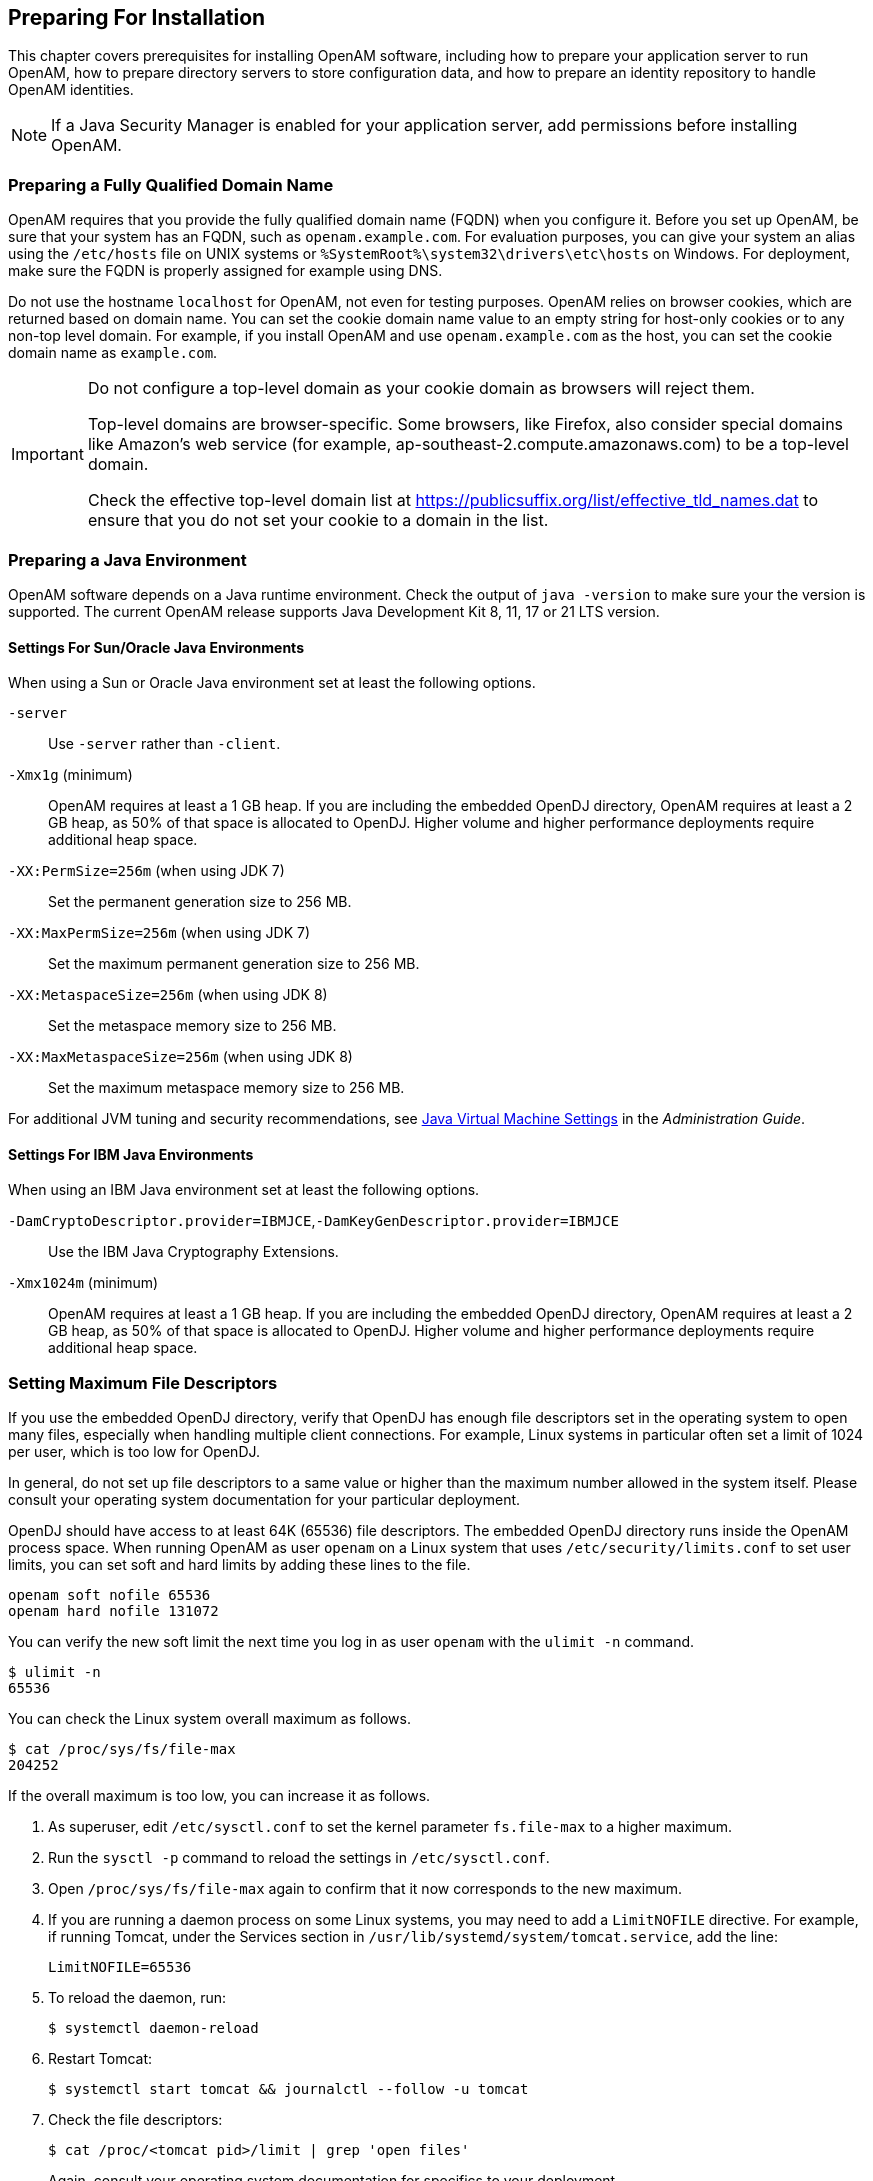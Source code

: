 ////
  The contents of this file are subject to the terms of the Common Development and
  Distribution License (the License). You may not use this file except in compliance with the
  License.
 
  You can obtain a copy of the License at legal/CDDLv1.0.txt. See the License for the
  specific language governing permission and limitations under the License.
 
  When distributing Covered Software, include this CDDL Header Notice in each file and include
  the License file at legal/CDDLv1.0.txt. If applicable, add the following below the CDDL
  Header, with the fields enclosed by brackets [] replaced by your own identifying
  information: "Portions copyright [year] [name of copyright owner]".
 
  Copyright 2017 ForgeRock AS.
  Portions Copyright 2024-2025 3A Systems LLC.
////

:figure-caption!:
:example-caption!:
:table-caption!:
:openam-version: 15.1.3


[#chap-prepare-install]
== Preparing For Installation

This chapter covers prerequisites for installing OpenAM software, including how to prepare your application server to run OpenAM, how to prepare directory servers to store configuration data, and how to prepare an identity repository to handle OpenAM identities.

[NOTE]
====
If a Java Security Manager is enabled for your application server, add permissions before installing OpenAM.
====

[#prepare-networking]
=== Preparing a Fully Qualified Domain Name

OpenAM requires that you provide the fully qualified domain name (FQDN) when you configure it. Before you set up OpenAM, be sure that your system has an FQDN, such as `openam.example.com`. For evaluation purposes, you can give your system an alias using the `/etc/hosts` file on UNIX systems or `%SystemRoot%\system32\drivers\etc\hosts` on Windows. For deployment, make sure the FQDN is properly assigned for example using DNS.

Do not use the hostname `localhost` for OpenAM, not even for testing purposes. OpenAM relies on browser cookies, which are returned based on domain name. You can set the cookie domain name value to an empty string for host-only cookies or to any non-top level domain. For example, if you install OpenAM and use `openam.example.com` as the host, you can set the cookie domain name as `example.com`.

[IMPORTANT]
====
Do not configure a top-level domain as your cookie domain as browsers will reject them.

Top-level domains are browser-specific. Some browsers, like Firefox, also consider special domains like Amazon's web service (for example, ap-southeast-2.compute.amazonaws.com) to be a top-level domain.

Check the effective top-level domain list at link:https://publicsuffix.org/list/effective_tld_names.dat[https://publicsuffix.org/list/effective_tld_names.dat, window=\_blank] to ensure that you do not set your cookie to a domain in the list.
====


[#prepare-java]
=== Preparing a Java Environment

OpenAM software depends on a Java runtime environment. Check the output of `java -version` to make sure your the version is supported. The current OpenAM release supports Java Development Kit 8, 11, 17 or 21 LTS version.

[#prepare-java-sun]
==== Settings For Sun/Oracle Java Environments

--
When using a Sun or Oracle Java environment set at least the following options.

`-server`::
Use `-server` rather than `-client`.

`-Xmx1g` (minimum)::
OpenAM requires at least a 1 GB heap. If you are including the embedded OpenDJ directory, OpenAM requires at least a 2 GB heap, as 50% of that space is allocated to OpenDJ. Higher volume and higher performance deployments require additional heap space.

`-XX:PermSize=256m` (when using JDK 7)::
Set the permanent generation size to 256 MB.

`-XX:MaxPermSize=256m` (when using JDK 7)::
Set the maximum permanent generation size to 256 MB.

`-XX:MetaspaceSize=256m` (when using JDK 8)::
Set the metaspace memory size to 256 MB.

`-XX:MaxMetaspaceSize=256m` (when using JDK 8)::
Set the maximum metaspace memory size to 256 MB.

--
For additional JVM tuning and security recommendations, see link:../admin-guide/index.html#tuning-jvm-for-openam[Java Virtual Machine Settings] in the __Administration Guide__.


[#prepare-java-ibm]
==== Settings For IBM Java Environments

--
When using an IBM Java environment set at least the following options.

`-DamCryptoDescriptor.provider=IBMJCE`,`-DamKeyGenDescriptor.provider=IBMJCE`::
Use the IBM Java Cryptography Extensions.

`-Xmx1024m` (minimum)::
OpenAM requires at least a 1 GB heap. If you are including the embedded OpenDJ directory, OpenAM requires at least a 2 GB heap, as 50% of that space is allocated to OpenDJ. Higher volume and higher performance deployments require additional heap space.

--



[#prerequisites-file-descriptors]
=== Setting Maximum File Descriptors

If you use the embedded OpenDJ directory, verify that OpenDJ has enough file descriptors set in the operating system to open many files, especially when handling multiple client connections. For example, Linux systems in particular often set a limit of 1024 per user, which is too low for OpenDJ.

In general, do not set up file descriptors to a same value or higher than the maximum number allowed in the system itself. Please consult your operating system documentation for your particular deployment.

OpenDJ should have access to at least 64K (65536) file descriptors. The embedded OpenDJ directory runs inside the OpenAM process space. When running OpenAM as user `openam` on a Linux system that uses `/etc/security/limits.conf` to set user limits, you can set soft and hard limits by adding these lines to the file.

[source]
----
openam soft nofile 65536
openam hard nofile 131072
----
You can verify the new soft limit the next time you log in as user `openam` with the `ulimit -n` command.

[source, console]
----
$ ulimit -n
65536
----
You can check the Linux system overall maximum as follows.

[source, console]
----
$ cat /proc/sys/fs/file-max
204252
----
If the overall maximum is too low, you can increase it as follows.

. As superuser, edit `/etc/sysctl.conf` to set the kernel parameter `fs.file-max` to a higher maximum.

. Run the `sysctl -p` command to reload the settings in `/etc/sysctl.conf`.

. Open `/proc/sys/fs/file-max` again to confirm that it now corresponds to the new maximum.

. If you are running a daemon process on some Linux systems, you may need to add a `LimitNOFILE` directive. For example, if running Tomcat, under the Services section in `/usr/lib/systemd/system/tomcat.service`, add the line:
+

[source, console]
----
LimitNOFILE=65536
----

. To reload the daemon, run:
+

[source, console]
----
$ systemctl daemon-reload
----

. Restart Tomcat:
+

[source, console]
----
$ systemctl start tomcat && journalctl --follow -u tomcat
----

. Check the file descriptors:
+

[source, console]
----
$ cat /proc/<tomcat pid>/limit | grep 'open files'
----
+
Again, consult your operating system documentation for specifics to your deployment.



[#prepare-identity-repository]
=== Preparing an External Identity Repository

OpenAM accesses user identity data from one or more identity repositories. OpenAM ships with an embedded OpenDJ directory server that you can install as part of the OpenAM configuration process. You can use the embedded directory server as your identity repository for smaller deployments, and avoid the additional overhead of maintaining a separate directory server.

In most deployments, OpenAM connects to existing LDAP directory servers for user identity data, as it shares data in an identity repository with other applications.

If you are configuring OpenAM to share data with other applications, or if you expect your deployment will have a large amount of users, connect OpenAM to an external identity repository.

[#prepare-idrepo-considerations]
==== Important Considerations for Using External Identity Repositories

OpenAM connects to an external directory by binding to it as a user that you specify in the OpenAM data store configuration. This user is known as the __OpenAM data store administrator__.

Specifying the directory administrator, for example, `cn=Directory Manager` as the OpenAM data store administrator is not recommended for production deployments as it will give OpenAM directory administrator privileges to the identity repository. Instead, create a separate OpenAM administrator account with fewer access privileges than the directory administrator so that you can assign the appropriate level of privileges for the OpenAM data store administrator.

You need to consider two areas of privileges for the OpenAM data store administrator:
--

Schema Update Privileges::
OpenAM needs to update the directory schema when you configure a new identity repository and when you upgrade OpenAM software. If the OpenAM data store administrator has schema update privileges, OpenAM can update the schema dynamically during data store configuration and during OpenAM upgrades. If the OpenAM data store administrator does not have schema update privileges, you must update the schema manually before configuring a new identity repository and before upgrading OpenAM.

Directory Read and Write Access Privileges::
If you want OpenAM to create, update, and delete user entries, then the OpenAM data store administrator must have full read and write access to the identity data in the directory. If you are using an external identity repository as a read-only user directory, then the OpenAM data store administrator needs read privileges only.

--
The level of access privileges you give the OpenAM data store administrator is specific to each OpenAM deployment. Work with your directory server administrator to determine the appropriate level of privileges as part of the process of preparing an external identity repository.


[#prepare-idrepo]
==== Preparing Your External Identity Repository

The steps for preparing an external identity repository vary depending on the schema update privileges given to the OpenAM data store administrator.

* If the OpenAM data store administrator has schema update privileges, follow the procedure in xref:#prepare-idrepo-dynamic-schema["Preparing an Identity Repository With Dynamic Schema Updates"].

* If the OpenAM data store administrator does not have schema update privileges, follow the procedure in xref:#prepare-idrepo-manual-schema["Preparing an Identity Repository With Manual Schema Updates"].

After you have completed one of these two procedures, continue by configuring your external identity repository as an OpenAM data store as described in xref:#prepare-idrepo-datastore["Configuring OpenAM Data Stores That Access External Identity Repositories"].

[NOTE]
====
Example commands throughout this section use default values for user IDs and port numbers. When running similar commands, be sure to use appropriate values for your directory server.

When running the `ldapmodify` command, you might need to specify the `--trustAll` argument to trust server certificates if your directory server uses self-signed certificates and StartTLS or SSL.
====

[#prepare-idrepo-dynamic-schema]
===== Preparing an Identity Repository With Dynamic Schema Updates

If the OpenAM data store administrator has schema update privileges, you can configure the OpenAM data store using dynamic schema updates. With dynamic schema updates, OpenAM automatically updates the directory server schema of the external identity repository as needed. Schema updates might occur when you configure a data store as part of initial OpenAM configuration, when you configure a data store after initial OpenAM configuration, or when you upgrade OpenAM.

The following procedure shows you how to prepare an identity repository with dynamic schema updates. The procedure assumes that you have already created an OpenDJ identity repository and populated it with user data. The instructions that follow do not include steps to install OpenDJ, configure directory server backends, and implement replication. For external identity repositories other than OpenDJ, you must perform tasks that are analogous to the ones in the example procedure. Consult the documentation for your directory server software to determine the appropriate actions to take.

[#prepare-idrepo-dynamic-schema-steps]
.To Prepare an External OpenDJ Identity Repository with Dynamic Schema Updates
====

. Create the OpenAM data store administrator account.
+
This example uses `uid=openam,ou=admins,dc=example,dc=com` as the OpenAM data store administrator. It is assumed that the `dc=example,dc=com` suffix already exists in the directory.
+
First, create an LDIF file that defines the OpenAM data store administrator account and gives the account the following privileges:
+

* `update-schema`. Allows the account to update the directory schema.

* `subentry-write`. Allows the account to make directory subentry updates.

* `password-reset`. Allows the account to reset other users' passwords. Required for the OpenAM forgotten password feature. This privilege is not required for deployments where the OpenAM data store will not modify user entries.

+

[source, ldif]
----
dn: ou=admins,dc=example,dc=com
objectClass: top
objectClass: organizationalunit
ou: OpenAM Administrator

dn: uid=openam,ou=admins,dc=example,dc=com
objectClass: top
objectClass: person
objectClass: organizationalPerson
objectClass: inetOrgPerson
cn: OpenAM Administrator
sn: OpenAM
userPassword: changeMe
ds-privilege-name: update-schema
ds-privilege-name: subentry-write
ds-privilege-name: password-reset
----
+
Then, run the `ldapmodify` command to create the user.
+

[source, console]
----
$ ldapmodify \
  --defaultAdd \
  --hostname opendj.example.com \
  --port 1389 \
  --bindDN "cn=Directory Manager" \
  --bindPassword password \
  --filename openam-ds-admin-account.ldif

Processing ADD request for ou=admins,dc=example,dc=com
ADD operation successful for DN ou=admins,dc=example,dc=com
Processing ADD request for uid=openam,ou=admins,dc=example,dc=com
ADD operation successful for DN uid=openam,ou=admins,dc=example,dc=com
----

. Add a global ACI that lets the OpenAM administrator account modify the directory schema.
+

[source, console]
----
$ dsconfig set-access-control-handler-prop \
  --hostname opendj.example.com \
  --port 4444 \
  --bindDN "cn=Directory Manager" \
  --bindPassword password \
  --no-prompt \
  --add \
  'global-aci:(target="ldap:///cn=schema")(targetattr="attributeTypes||objectClasses")
    (version 3.0; acl "Modify schema"; allow (write)
    userdn="ldap:///uid=openam,ou=admins,dc=example,dc=com";)'
----
+
If you copy the text from the preceding example, make sure that the value starting with `'global-aci` is all on a single line.
+
To verify that you have added the global ACI correctly, list the global ACIs.
+

[source, console]
----
$ dsconfig get-access-control-handler-prop \
  --port 4444 \
  --hostname opendj.example.com \
  --bindDN "cn=Directory Manager" \
  --bindPassword password \
  --property global-aci
----
+
The global ACI that allows the OpenAM administrator account to modify schema definitions should appear in the list of global ACIs:
+

[source, console]
----
"(target="ldap:///cn=schema")(targetattr="attributeTypes||
 objectClasses") (version 3.0; acl "Modify schema"; allow
 (write) userdn="ldap:///uid=openam,ou=admins,dc=example,dc=com");"
----

. Allow OpenAM to read the directory schema. OpenAM needs to read the directory schema to ensure that changes made to identities stored in identity repositories remain compliant with the directory schema.
+
For OpenDJ, no actions are required. Simply retain the default "User-Visible Schema Operational Attributes" global ACI.

. Give the OpenAM data store administrator appropriate access rights on the directory. When OpenAM connects to an external identity repository, it binds as the OpenAM data store administrator.
+
For deployments in which OpenAM will read and write user entries, the OpenAM data store administrator needs privileges to create, modify, delete, search, read, and perform persistent searches on user entries in the directory. For deployments in which OpenAM only reads user entries, the OpenAM data store administrator needs privileges to only read, search, and perform persistent searches on user entries in the directory.
+
To grant the OpenAM data store administrator account privileges to read and write user entries in OpenDJ, create a file with the following LDIF:
+

[source, ldif]
----
dn: dc=example,dc=com
changetype: modify
add: aci
aci: (targetattr="* || aci")(version 3.0;acl "Allow identity modification";
   allow (write)(userdn = "ldap:///uid=openam,ou=admins,dc=example,dc=com");)
aci: (targetattr!="userPassword||authPassword")(version 3.0;
   acl "Allow identity search"; allow (search, read)(userdn = "ldap:///
   uid=openam,ou=admins,dc=example,dc=com");)
aci: (targetcontrol="2.16.840.1.113730.3.4.3")(version 3.0;acl "Allow
   persistent search"; allow (search, read)(userdn = "ldap:///
   uid=openam,ou=admins,dc=example,dc=com");)
aci: (version 3.0;acl "Add or delete identities"; allow (add, delete)
   (userdn = "ldap:///uid=openam,ou=admins,dc=example,dc=com");)
aci: (targetcontrol="1.3.6.1.4.1.42.2.27.8.5.1")(version 3.0;acl "Allow behera draft control"; allow (read)
   (userdn = "ldap:///uid=openam,ou=admins,dc=example,dc=com");)
----
+
To grant the OpenAM data store administrator account privileges to read (but not write) user entries in OpenDJ, create a file with the following LDIF:
+

[source, ldif]
----
dn: dc=example,dc=com
changetype: modify
add: aci
aci: (targetattr!="userPassword||authPassword")(version 3.0;
   acl "Allow identity search"; allow (search, read)(userdn = "ldap:///
   uid=openam,ou=admins,dc=example,dc=com");)
aci: (targetcontrol="2.16.840.1.113730.3.4.3")(version 3.0;acl "Allow
   persistent search"; allow (search, read)(userdn = "ldap:///
   uid=openam,ou=admins,dc=example,dc=com");)
----
+
Then run the `ldapmodify` command to implement the ACIs:
+

[source, console]
----
$ ldapmodify \
  --defaultAdd \
  --hostname opendj.example.com \
  --port 1389 \
  --bindDN "cn=Directory Manager" \
  --bindPassword password \
  --filename add-acis-for-openam-ds-admin-access.ldif

Processing MODIFY request for dc=example,dc=com
MODIFY operation successful for DN dc=example,dc=com
----

====
Continue by configuring your external identity repository as an OpenAM data store as described in xref:#prepare-idrepo-datastore["Configuring OpenAM Data Stores That Access External Identity Repositories"].


[#prepare-idrepo-manual-schema]
===== Preparing an Identity Repository With Manual Schema Updates

If the OpenAM data store administrator does not have schema update privileges, you must configure the OpenAM data store by using manual schema updates. To do this, update the directory server schema of the external identity repository manually before you configure a data store as part of initial OpenAM configuration, before you configure a data store after initial OpenAM configuration, and whenever you upgrade OpenAM.

The following procedure shows you how to prepare an identity repository with manual schema updates. The procedure assumes that you have already created an OpenDJ identity repository and populated it with user data. It therefore does not include steps to install OpenDJ, configure directory server backends, and implement replication. For external identity repositories other than OpenDJ, you must perform tasks that are analogous to the ones in the example procedure. Consult the documentation for your directory server software to determine the appropriate actions to take.

[#prepare-idrepo-manual-schema-steps]
.To Prepare an External OpenDJ Identity Repository With Manual Schema Updates
====

. Create the OpenAM data store administrator account.
+
This example uses uses `uid=openam,ou=admins,dc=example,dc=com` as the OpenAM data store administrator. It is assumed that the `dc=example,dc=com` suffix already exists in the directory.
+
First, create an LDIF file that defines the OpenAM data store administrator account and gives the account the following privilege:
+

* `password-reset`. Allows the account to reset other users' passwords. Required for the OpenAM forgotten password feature. For deployments in which OpenAM will not modify user entries, the OpenAM data store administrator does not require this privilege.

+

[source, ldif]
----
dn: ou=admins,dc=example,dc=com
objectClass: top
objectClass: organizationalunit
ou: OpenAM Administrator

dn: uid=openam,ou=admins,dc=example,dc=com
objectClass: top
objectClass: person
objectClass: organizationalPerson
objectClass: inetOrgPerson
cn: OpenAM Administrator
sn: OpenAM
userPassword: changeMe
ds-privilege-name: password-reset
----
+
Then run the `ldapmodify` command to create the user:
+

[source, console]
----
$ ldapmodify \
  --defaultAdd \
  --hostname opendj.example.com \
  --port 1389 \
  --bindDN "cn=Directory Manager" \
  --bindPassword password \
  --filename openam-ds-admin-account.ldif

Processing ADD request for ou=admins,dc=example,dc=com
ADD operation successful for DN ou=admins,dc=example,dc=com
Processing ADD request for uid=openam,ou=admins,dc=example,dc=com
ADD operation successful for DN uid=openam,ou=admins,dc=example,dc=com
----

. Using the directory administrator account, add the OpenAM schema extensions to your external identity repository.
+
First, identify the path that contains LDIF file for OpenAM schema extensions. The path is `/path/to/openam/ldif/directory_type`, where `directory_type` is one of the following:
+

* `ad` for Microsoft Active Directory

* `adam` for Microsoft Active Directory Lightweight Directory Services

* `odsee` for Oracle Directory Server Enterprise Edition

* `opendj` for OpenDJ and Oracle Unified Directory

* `tivoli` for IBM Tivoli Directory Server

+
Then run the `ldapmodify` command to import the user, device print, and dashboard schema extensions. For example, to add schema extensions for an OpenDJ directory server, run the following `ldapmodify` commands:
+

[source, console]
----
$ cd /path/to/openam/ldif/opendj

$ ldapmodify \
  --defaultAdd \
  --hostname opendj.example.com \
  --port 1389 \
  --bindDN "cn=Directory Manager" \
  --bindPassword password \
  --filename opendj_user_schema.ldif

$ ldapmodify \
  --defaultAdd \
  --hostname opendj.example.com \
  --port 1389 \
  --bindDN "cn=Directory Manager" \
  --bindPassword password \
  --filename opendj_deviceprint.ldif

$ ldapmodify \
  --defaultAdd \
  --hostname opendj.example.com \
  --port 1389 \
  --bindDN "cn=Directory Manager" \
  --bindPassword password \
  --filename opendj_dashboard.ldif
----

. Allow OpenAM to read the directory schema. OpenAM needs to read the directory schema to ensure that changes made to identities stored in identity repositories remain compliant with the directory schema.
+
For OpenDJ, no actions are required. Simply retain the default User-Visible Schema Operational Attributes global ACI.

. Give the OpenAM data store administrator appropriate access rights on the directory. When OpenAM connects to an external identity repository, it binds as the OpenAM data store administrator.
+
For deployments in which OpenAM will read and write user entries, the OpenAM data store administrator needs privileges to create, modify, delete, search, read, and perform persistent searches on user entries in the directory. For deployments in which OpenAM only reads user entries, the OpenAM data store administrator needs privileges to only read, search, and perform persistent searches on user entries in the directory.
+
To grant the OpenAM data store administrator account privileges to read and write user entries in OpenDJ, create a file with the following LDIF:
+

[source, ldif]
----
dn: dc=example,dc=com
changetype: modify
add: aci
aci: (targetattr="* || aci")(version 3.0;acl "Allow identity modification";
   allow (write)(userdn = "ldap:///uid=openam,ou=admins,dc=example,dc=com");)
aci: (targetattr!="userPassword||authPassword")(version 3.0;
   acl "Allow identity search"; allow (search, read)(userdn = "ldap:///
   uid=openam,ou=admins,dc=example,dc=com");)
aci: (targetcontrol="2.16.840.1.113730.3.4.3")(version 3.0;acl "Allow
   persistent search"; allow (search, read)(userdn = "ldap:///
   uid=openam,ou=admins,dc=example,dc=com");)
aci: (version 3.0;acl "Add or delete identities"; allow (add, delete)
   (userdn = "ldap:///uid=openam,ou=admins,dc=example,dc=com");)
aci: (targetcontrol="1.3.6.1.4.1.42.2.27.8.5.1")(version 3.0;acl "Allow behera draft control"; allow (read)
   (userdn = "ldap:///uid=openam,ou=admins,dc=example,dc=com");)
----
+
To grant the OpenAM data store administrator account privileges to read (but not write) user entries in OpenDJ, create a file with the following LDIF:
+

[source, ldif]
----
dn: dc=example,dc=com
changetype: modify
add: aci
aci: (targetattr!="userPassword||authPassword")(version 3.0;
   acl "Allow identity search"; allow (search, read)(userdn = "ldap:///
   uid=openam,ou=admins,dc=example,dc=com");)
aci: (targetcontrol="2.16.840.1.113730.3.4.3")(version 3.0;acl "Allow
   persistent search"; allow (search, read)(userdn = "ldap:///
   uid=openam,ou=admins,dc=example,dc=com");)
----
+
Then run the `ldapmodify` command to implement the ACIs:
+

[source, console]
----
$ ldapmodify \
  --defaultAdd \
  --hostname opendj.example.com \
  --port 1389 \
  --bindDN "cn=Directory Manager" \
  --bindPassword password \
  --filename add-acis-for-openam-ds-admin-access.ldif

Processing MODIFY request for dc=example,dc=com
MODIFY operation successful for DN dc=example,dc=com
----

====



[#prepare-idrepo-datastore]
==== Configuring OpenAM Data Stores That Access External Identity Repositories

Now that you have prepared your external identity repository, you can configure the directory as an OpenAM data store by using one of the following methods:

* By specifying your user directory in the User Data Store Settings dialog box when installing OpenAM core services.
+
If you are using dynamic schema updates, the OpenAM configurator loads required schema definitions into your user directory. If you are using manual schema updates, you already loaded the required schema definitions into your user directory.
+
For more information about running the OpenAM configurator, see xref:chap-install-core.adoc#chap-install-core["Installing OpenAM Core Services"].

* By defining a data store after you have installed OpenAM core services.
+
If you are using dynamic schema updates and you specify the Load schema when finished option, OpenAM loads required schema definitions into your user directory. If you are using manual schema updates, you will have already loaded the required schema definitions into your user directory.
+
For more information about defining OpenAM data stores, see xref:../admin-guide/chap-realms.adoc#config-data-store["Configuring Data Stores"] in the __Administration Guide__.



[#prepare-idrepo-indexing]
==== Indexing External Identity Repositories Attributes

After you have configured a data store to access an external identity repository, you must complete identity repository preparation by indexing several attributes.

[#install-index-opendj-external-idrepo]
.To Index External Identity Repository Attributes
====

* Create equality indexes for the `iplanet-am-user-federation-info-key` and `sun-fm-saml2-nameid-infokey` attributes. To create the indexes, run the `dsconfig` command twice. Bind to your user directory as the directory administrator.
+
The `dsconfig` subcommand used to create the index depends on the version of OpenDJ directory server.
+

** Use the following commands with OpenDJ 2.6:
+

[source, console]
----
$ dsconfig \
 create-local-db-index \
 --port 4444 \
 --hostname opendj.example.com \
 --bindDN "cn=Directory Manager" \
 --bindPassword password \
 --backend-name userRoot \
 --index-name iplanet-am-user-federation-info-key \
 --set index-type:equality \
 --no-prompt

$ dsconfig \
 create-local-db-index \
 --port 4444 \
 --hostname opendj.example.com \
 --bindDN "cn=Directory Manager" \
 --bindPassword password \
 --backend-name userRoot \
 --index-name sun-fm-saml2-nameid-infokey \
 --set index-type:equality \
 --no-prompt
----

** Use the following commands with OpenDJ 3 and later:
+

[source, console]
----
$ dsconfig \
 create-backend-index \
 --port 4444 \
 --hostname opendj.example.com \
 --bindDN "cn=Directory Manager" \
 --bindPassword password \
 --backend-name userRoot \
 --index-name iplanet-am-user-federation-info-key \
 --set index-type:equality \
 --no-prompt

$ dsconfig \
 create-backend-index \
 --port 4444 \
 --hostname opendj.example.com \
 --bindDN "cn=Directory Manager" \
 --bindPassword password \
 --backend-name userRoot \
 --index-name sun-fm-saml2-nameid-infokey \
 --set index-type:equality \
 --no-prompt
----


====


[#prepare-idrepo-testing]
==== Testing External Identity Repository Access from OpenAM

Prior to working actively with external identity repositories, you should verify that you have configured the repository and administrator privileges correctly. You can test configuration as follows:

* Attempt to create an OpenAM user from the Realms > __Realm Name__ > Subjects tab in the OpenAM console. Run this test only if you have given the OpenAM data store administrator write privileges to your identity repository.

* Attempt to access an OpenAM user from the Realms > __Realm Name__ > Subjects tab in the OpenAM console.

If you receive an LDAP error code 65 while attempting to create a user, it indicates that you did not correctly prepare the external identity repository. Error code 65 is an LDAP object class violation and often indicates a problem with the directory schema. Common reasons for this error while attempting to create a user include the following:

* If you configured the external data store after initial configuration, you might have simply forgotten to check the "Load schema when finished" option. In this case, select this option and resave the data store configuration.

* The OpenAM administrator account might not have adequate rights to update the directory schema. Review the OpenDJ `access` log and locate the log records for the schema update operation to determine OpenDJ's access rights.




[#prepare-configuration-store]
=== Preparing an External Configuration Data Store

OpenAM stores its configuration in an LDAP directory server. OpenAM ships with an embedded OpenDJ directory server that you can install as part of the OpenAM configuration process. By default, OpenAM installs the embedded directory server and its configuration settings in the `$HOME` directory of the user running OpenAM and runs the embedded directory server in the same JVM memory space as OpenAM.

OpenAM connects to the embedded OpenDJ directory as directory superuser, bypassing access control evaluation because OpenAM manages the directory as its private store. Be aware that you cannot configure directory failover and replication when using the embedded store.

By default, OpenAM also stores data managed by the Core Token Service (CTS) pertaining to user logins—OpenAM stateful sessions, logout blacklists, and several types of authentication tokens—in the same embedded OpenDJ directory that holds the OpenAM configuration. You can choose to create a separate directory store for CTS data. For information about creating a separate directory store for CTS data, see the chapter, xref:chap-cts.adoc#chap-cts["Configuring the Core Token Service"].

Before deploying OpenAM in production, measure the impact of using the embedded directory not only for relatively static configuration data, but also for volatile session and token data. Your tests should subject OpenAM to the same load patterns you expect in production. If it looks like a better choice to use an external directory server, then deploy OpenAM with an external configuration store.

[TIP]
====
If you are the directory administrator and do not yet know directory servers very well, take some time to read the documentation for your directory server, especially the sections covering directory schema and procedures on how to configure access to directory data.
====

[#install-prepare-opendj-external-config-store]
.To Install an External OpenDJ Directory Server
====
The following example procedure shows how to prepare a single OpenDJ directory server instance as an external configuration data store. The OpenDJ instance implements a single backend for the OpenAM configuration data. The procedure assumes that you have also prepared an external identity repository and an external CTS store, separate from the configuration data store.

[NOTE]
======
Example commands throughout this section use example values for user IDs and port numbers. When running similar commands, be sure to use appropriate values for your directory server.

When running the `ldapmodify` or `dsconfig` commands, you might need to specify the `--trustAll` argument to trust server certificates if your directory server uses self-signed certificates and StartTLS or SSL.
======

. Prepare your OpenDJ installation, then download the OpenDJ software. See the OpenDJ documentation about link:https://doc.openidentityplatform.org/opendj/install-guide/chap-install[Installing OpenDJ Servers, window=\_blank].
+

[source, console]
----
$ cd /path/to/opendj
$ ./setup --cli
----
+
Example options are as follows:
+

[#prepare-configuration-store-ds]
.Example OpenDJ Setup Parameters
[cols="50%,50%"]
|===
|Parameter |Example Inputs 

a|`Accept License`
a|Yes

a|`Root User DN`
a|cn=Directory Manager

a|`Root User DN Password`
a|(arbitrary)

a|`Fully Qualified Domain Name`
a|opendj.example.com

a|`LDAP Port`
a|1389

a|`Administration Connector Port`
a|4444

a|`Create Base DN`
a|No. This will be created in a later step.

a|`Enable SSL`
a|If you choose this option, make sure that OpenAM can trust the OpenDJ certificate.

a|`Enable TLS`
a|If you choose this option, make sure that OpenAM can trust the OpenDJ certificate.

a|`Start Server After Config`
a|Yes
|===
+

. Change to the OpenDJ directory.
+

[source, console]
----
$ cd /path/to/opendj
----

. Create a directory server backend, and call it `cfgStore`.
+
The `dsconfig` command used to create the backend depends on the version of OpenDJ directory server.
+

* Use the following command with OpenDJ 2.6:
+

[source, console]
----
$ dsconfig create-backend \
--backend-name cfgStore \
--set base-dn:dc=example,dc=com \
--set enabled:true \
--type local-db \
--port 4444 \
--bindDN "cn=Directory Manager" \
--bindPassword password \
--no-prompt
----

* Use the following command with OpenDJ 3 and later, where the value of the `--type` option depends on the backend database type to use, such as `je` or `pdb`. This example creates a JE backend:
+

[source, console]
----
$ dsconfig create-backend \
--backend-name cfgStore \
--set base-dn:dc=example,dc=com \
--set enabled:true \
--type je \
--port 4444 \
--bindDN "cn=Directory Manager" \
--bindPassword password \
--no-prompt
----


. Create an LDIF file to add the initial entries for the configuration store, and save the file as `add-config-entries.ldif`. The entries include the base DN suffix, an organizational unit entry, and the OpenAM user entry needed to access the directory server.
+
When OpenAM connects as `uid=openam,ou=admins,dc=example,dc=com` to an external directory server to store its data, it requires read, write, persistent search, and server-side sorting access privileges. You add these privileges by setting access control instructions (ACIs) on the base distinguished name (DN) entry (`dc=example,dc=com`). If your OpenAM user has a DN other than `uid=openam,ou=admins,dc=example,dc=com`, adjust the ACIs where appropriate.
+
You must also give privileges to the OpenAM user to modify the schema and write to subentries, such as the schema entry. To grant these privileges, you include the following attributes on the OpenAM user entry: `ds-privilege-name: subentry-write` and `ds-privilege-name: update-schema`.
+

[source, ldif]
----
dn: dc=example,dc=com
objectclass: top
objectclass: domain
dc: example
aci: (targetattr="*")(version 3.0;acl "Allow CRUDQ operations";
 allow (search, read, write, add, delete)
 (userdn = "ldap:///uid=openam,ou=admins,dc=example,dc=com");)
aci: (targetcontrol="2.16.840.1.113730.3.4.3")(version 3.0;acl "Allow
 persistent search"; allow (search, read)(userdn = "ldap:///uid=openam
 ,ou=admins,dc=example,dc=com");)
aci: (targetcontrol="1.2.840.113556.1.4.473")(version 3.0;acl "Allow
 server-side sorting"; allow (read)(userdn = "ldap:///
 uid=openam,ou=admins,dc=example,dc=com");)

dn: ou=admins,dc=example,dc=com
objectclass: top
objectclass: organizationalUnit
ou: admins

dn: uid=openam,ou=admins,dc=example,dc=com
objectclass: top
objectclass: person
objectclass: organizationalPerson
objectclass: inetOrgPerson
cn: openam
sn: openam
uid: openam
userPassword: secret12
ds-privilege-name: subentry-write
ds-privilege-name: update-schema
----

. Add the initial entries LDIF file using the `ldapmodify` command.
+
If you are having trouble with the preceding LDIF file, consider removing the line feeds for the ACI attributes and let it wrap to the next line. If you are still having trouble using the `ldapmodify` command, you can use the `import-ldif` command, although you may have to re-apply the `targetcontrol` ACI attribute.
+

[source, console]
----
$ bin/ldapmodify \
--port 1389 \
--bindDN "cn=Directory Manager" \
--bindPassword password \
--defaultAdd \
--filename add-config-entries.ldif
----

. Add the Global Access Control Instruction (ACI) to the access control handler. The Global ACI gives OpenAM the privileges to modify the schema definitions for the custom configuration where the OpenAM entry has DN `uid=openam,ou=admins,dc=example,dc=com`.
+

[NOTE]
======
These access rights are only required during configuration, and only if the directory administrator does not add the OpenAM directory schema definitions manually.
======
+
If you copy the text from the following example, make sure that the value of `global-aci` is all on a single line.
+

[source, console]
----
$ bin/dsconfig set-access-control-handler-prop \
--add global-aci:'(target = "ldap:///cn=schema")(targetattr = "attributeTypes ||
     objectClasses")(version 3.0; acl "Modify schema"; allow (write)
     (userdn = "ldap:///uid=openam,ou=admins,dc=example,dc=com");)'
--port 4444 \
--bindDN "cn=Directory Manager" \
--bindPassword password \
--no-prompt
----

. At this point, deploy the OpenAM server if you have not done so already. For additional details on deploying OpenAM, see xref:chap-install-core.adoc#deploy-openam["To Deploy OpenAM"].

. OpenAM requires additional schema definitions for attributes used to search for user and configuration data:
+

[#prepare-configuration-store-attributes]
.Configuration Data Store Attributes
[cols="40%,20%,40%"]
|===
|Attribute |Index Type |Description 

a|CTS attributes
a|
a|Specifies the CTS attributes required for stateful session high availability and persistence. Located in the `WEB-INF/template/ldif/sfha/cts-add-schema.ldif` file.

a|`iplanet-am-user-federation-info-key`
a|equality
a|Specifies a configuration setting to store an account's federation information key, which is used internally. Located in `WEB-INF/template/ldif/opendj/opendj_user_schema.ldif` file.

a|`sun-fm-saml2-nameid-infokey`
a|equality
a|Specifies an information key common to an IdP and SP to link accounts. Located in `WEB-INF/template/ldif/opendj/opendj_user_schema.ldif` file.

a|`sunxmlkeyvalue`
a|equality, substring
a|Stores configuration values that may be looked up through searches. Located in `WEB-INF/template/ldif/opendj/opendj_config_schema.ldif`.
|===
+
Add the required CTS schema definitions. You can find the CTS schema definitions at `/path/to/tomcat/webapps/openam/WEB-INF/template/ldif/sfha/cts-add-schema.ldif`.
+

[source, console]
----
$ cp /path/to/tomcat/webapps/openam/WEB-INF/template/ldif/sfha/cts-add-schema.ldif /tmp
----

. Add the schema file to the directory server.
+

[source, console]
----
$ bin/ldapmodify \
--port 1389 \
--bindDN "cn=Directory Manager" \
--bindPassword password \
--fileName /tmp/cts-add-schema.ldif
----

. Add the required user store schema definitions. You can find the schema definitions at `/path/to/tomcat/webapps/openam/WEB-INF/template/ldif/opendj/opendj_user_schema.ldif`.
+

[source, console]
----
$ cp /path/to/tomcat/webapps/openam/WEB-INF/template/ldif/opendj/opendj_user_schema.ldif /tmp
----

. Add the schema file to the directory server.
+

[source, console]
----
$ bin/ldapmodify \
--port 1389 \
--bindDN "cn=Directory Manager" \
--bindPassword password \
--fileName /tmp/opendj_user_schema.ldif
----

. Add the schema definitions to the configuration repository. You can find the schema definitions at `/path/to/tomcat/webapps/openam/WEB-INF/template/ldif/opendj/opendj_config_schema.ldif`.
+

[source, console]
----
$ cp /path/to/tomcat/webapps/openam/WEB-INF/template/ldif/opendj/opendj_config_schema.ldif /tmp
----

. Add the schema file to the directory server.
+

[source, console]
----
$ bin/ldapmodify \
--port 1389 \
--bindDN "cn=Directory Manager" \
--bindPassword password \
--fileName /tmp/opendj_config_schema.ldif
----

. OpenAM uses the attributes in xref:#prepare-configuration-store-attributes["Configuration Data Store Attributes"] to search for configuration data. On the OpenDJ directory server, use the `dsconfig` command to add these indexes to your external configuration store. Repeat this step to index the `iplanet-am-user-federation-info-key` and `sun-fm-saml2-nameid-infokey` attributes if you are deploying federation.
+
The `dsconfig` subcommand used to create the index depends on the version of OpenDJ directory server.
+

* Use the following commands with OpenDJ 2.6:
+

[source, console]
----
$ dsconfig create-local-db-index \
--port 4444 \
--hostname opendj.example.com \
--bindDN "cn=Directory Manager" \
--bindPassword password \
--backend-name cfgStore \
--index-name sunxmlkeyvalue \
--set index-type:equality \
--set index-type:substring \
--no-prompt

$ dsconfig create-local-db-index \
--port 4444 \
--hostname opendj.example.com \
--bindDN "cn=Directory Manager" \
--bindPassword password \
--backend-name cfgStore \
--index-name iplanet-am-user-federation-info-key \
--set index-type:equality \
--no-prompt

$ dsconfig create-local-db-index \
--port 4444 \
--hostname opendj.example.com \
--bindDN "cn=Directory Manager" \
--bindPassword password \
--backend-name cfgStore \
--index-name sun-fm-saml2-nameid-infokey \
--set index-type:equality \
--no-prompt
----

* Use the following commands with OpenDJ 3 and later:
+

[source, console]
----
$ dsconfig create-backend-index \
--port 4444 \
--hostname opendj.example.com \
--bindDN "cn=Directory Manager" \
--bindPassword password \
--backend-name cfgStore \
--index-name sunxmlkeyvalue \
--set index-type:equality \
--set index-type:substring \
--no-prompt

$ dsconfig create-backend-index \
--port 4444 \
--hostname opendj.example.com \
--bindDN "cn=Directory Manager" \
--bindPassword password \
--backend-name cfgStore \
--index-name iplanet-am-user-federation-info-key \
--set index-type:equality \
--no-prompt

$ dsconfig create-backend-index \
--port 4444 \
--hostname opendj.example.com \
--bindDN "cn=Directory Manager" \
--bindPassword password \
--backend-name cfgStore \
--index-name sun-fm-saml2-nameid-infokey \
--set index-type:equality \
--no-prompt
----


. Rebuild the indexes using the `rebuild-index` command. You can stop the server and run `rebuild-index` in offline mode, or you can run `rebuild-index` online using a task as follows:
+

[source, console]
----
$ bin/rebuild-index --port 4444 --hostname opendj.example.com \
--bindDN "cn=Directory Manager" --bindPassword password \
--baseDN dc=example,dc=com --rebuildAll \
--start 0
----

. Verify the indexes. Note that if you are running OpenDJ 3 and later, you need to stop OpenDJ before running this command.
+

[source, console]
----
$ bin/verify-index --baseDN dc=example,dc=com
----
+
You have successfully installed and prepared the directory server for an external configuration store. When installing the OpenAM server, you need to specify the host name, port and root suffix of the external directory server on the Configuration Data Store Settings screen of the OpenAM Configurator. See xref:chap-install-core.adoc#configure-openam-custom["To Custom Configure OpenAM"] for more information.

====

[#config-store-prevent-anonymous-access]
==== Preventing Anonymous Access to an External Configuration Store

By default, OpenDJ allows unauthenticated or anonymous connections to directory servers. For external configuration stores, this default is a security vulnerability.

In production deployments, you want to allow unauthenticated connections to the root entry only, so that LDAP clients can obtain server information for the OpenDJ server, while at the same time, denying anonymous connections to all directory server instances.

You can prevent anonymous access from LDAP clients to the OpenDJ server while allowing unauthenticated access to the root entry by configuring access control instructions (ACIs) and removing global ACIs from the directory server instances.

[#to-prevent-anonymous-access]
.To Prevent Anonymous Access in External Configuration Stores
====

. To allow unauthenticated access to the OpenDJ root entry, set the `global-aci` using the `dsconfig` command:
+

[source, console]
----
$ ./dsconfig set-access-control-handler-prop --add 'global-aci:(target="ldap:///")(targetscope="base")(targetattr="objectClass||namingContexts||supportedAuthPasswordSchemes||supportedControl||supportedExtension||supportedFeatures||supportedLDAPVersion||supportedSASLMechanisms||vendorName||vendorVersion")(version 3.0; acl "User-Visible Root DSE Operational Attributes"; allow (read,search,compare) userdn="ldap:///anyone";)' --hostname server.example.com --port 4444 --bindDN "cn=Directory Manager" --bindPassword password --trustAll --no-prompt
----
+

. Remove the default access to anonymous users using the `dsconfig` command:
+

* On OpenDJ 3.x or later:
+

[source, console]
----
$ ./dsconfig set-access-control-handler-prop --remove 'global-aci:(targetattr!="userPassword||authPassword||debugsearchindex||changes||changeNumber||changeType||changeTime||targetDN||newRDN||newSuperior||deleteOldRDN")(version 3.0; acl "Anonymous read access"; allow (read,search,compare) userdn="ldap:///anyone";)' --hostname server.example.com --port 4444 --bindDN "cn=Directory Manager" --bindPassword password --trustAll --no-prompt
----

* On OpenDJ 2.6.x:
+

[source, console]
----
$ ./dsconfig set-access-control-handler-prop --remove 'global-aci:(targetattr!="userPassword||authPassword||changes||changeNumber||changeType||changeTime||targetDN||newRDN||newSuperior||deleteOldRDN")(version 3.0; acl "Anonymous read access"; allow (read,search,compare) userdn="ldap:///anyone";)' --hostname server.example.com --port 4444 --bindDN "cn=Directory Manager" --bindPassword password --trustAll --no-prompt
----


. If you have other custom ACIs that affect anonymous users, review them and update as necessary. To generate a list of ACIs, run the following command:
+

[source, console]
----
$ ./ldapsearch --hostname openam.example.com --port 1389 --bindDN "cn=Directory manager" \
  --bindPassword "password" --baseDN "cn=config" --searchScope sub "cn=Access Control Handler"
----

. Repeat these steps for all appropriate OpenDJ instances.

====
For additional information, see link:https://backstage.forgerock.com/knowledge/kb/article/a97304600[How do I prevent anonymous access in DS/OpenDJ (All version), window=\_blank] in the __ForgeRock Knowledge Base__.



[#download-openam-software]
=== Obtaining OpenAM Software

Download OpenAM releases from the link:https://github.com/OpenIdentityPlatform/OpenAM/releases[releases page, window=\_blank] on the GitHub.

For each release of the OpenAM core services, you can download the entire package as a `.zip` file, only the OpenAM `.war` file, or only the administrative tools as a `.zip` archive. The Archives also have only the OpenAM source code used to build the release.

After you download the `.zip` file, create a new openam folder, and unzip the `.zip` file to access the content.

[source, console, subs="attributes"]
----
$ cd ~/Downloads
$ mkdir openam ; cd openam
$ unzip ~/Downloads/OpenAM-{openam-version}.zip
----
--
When you unzip the archive of the entire package, you get ldif, license, and legal directories in addition to the following files.

`ClientSDK-{openam-version}.jar`::
The OpenAM Java client SDK library

`ExampleClientSDK-CLI-{openam-version}.zip`::
The .zip file containing the Java client SDK command-line examples, and .jar files needed to run the examples

`ExampleClientSDK-WAR-{openam-version}.war`::
The `.war` file containing Java client SDK examples in a web application.

`IDPDiscovery-{openam-version}.war`::
The IDP discovery `.war` file, deployed as a service to service providers that must discover which identity provider corresponds to a SAML v2.0 request.

+
For details, see xref:../admin-guide/chap-federation.adoc#deploy-idp-discovery["Deploying the Identity Provider Discovery Service"] in the __Administration Guide__.

`Fedlet-{openam-version}.zip`::
The `.zip` file that contains the lightweight service provider implementations that you can embed in your Java EE applications to enable it to use federated access management.

`OpenAM-{openam-version}.war`::
The deployable `.war` file.

`SSOAdminTools-{openam-version}.zip`::
The .zip file that contains tools to manage OpenAM from the command line

`SSOConfiguratorTools-{openam-version}.zip`::
The .zip file that contains tools to configure OpenAM from the command line

`openam-soap-sts-server-{openam-version}.war`::
A pre-built SOAP STS server `.war` file.

+
For details, see xref:../admin-guide/chap-sts.adoc#sts-deploy-soap-sts["Deploying SOAP STS Instances"] in the __Administration Guide__.

--


[#enable-cors-support]
=== Enabling CORS Support

Cross-origin resource sharing (CORS) allows requests to be made across domains from user agents. OpenAM supports CORS, but CORS is not configured out of the box.
Instead, you must edit the deployment descriptor file before deploying OpenAM. CORS support is implemented as a Servlet filter, and so you add the filter's configuration to the deployment descriptor file.

. Unpack the OpenAM `.war` file.
+

[source, console, subs="attributes"]
----
$ mkdir /tmp/openam
$ cd /tmp/openam/
$ jar -xf ~/Downloads/openam/OpenAM-{openam-version}.war
----

. Edit the deployment descriptor file, `WEB-INF/web.xml`, to add a CORS filter configuration.
+
First, add a `<filter-mapping>` element to name the filter and to indicate the URL pattern for the filter. The URL pattern matches the endpoints to support CORS. The following example adds CORS support for all OpenAM endpoints.
+

[source, xml]
----
<filter-mapping>
    <filter-name>CORSFilter</filter-name>
    <url-pattern>/*</url-pattern><!-- CORS support for all endpoints -->
</filter-mapping>
----
+
Next, add a `<filter>` element to configure the filter. The following excerpt describes and demonstrates all of the required and optional configuration parameters.
+

[source, xml]
----
<filter>
    <filter-name>CORSFilter</filter-name>
    <filter-class>org.forgerock.openam.cors.CORSFilter</filter-class>
    <init-param>
        <description>
            Accepted Methods - (Required) -
            A list of HTTP methods to accept CORS requests
        </description>
        <param-name>methods</param-name>
        <param-value>POST,PUT</param-value>
    </init-param>
    <init-param>
        <description>
            Accepted Origins - (Required) -
            A list of origins from which to accept CORS requests
        </description>
        <param-name>origins</param-name>
        <param-value>www.example.net,example.org</param-value>
    </init-param>
    <init-param>
        <description>
            Allow Credentials - (Optional) -
            Whether to include the allow Vary (Origin)
            and Access-Control-Allow-Credentials headers
            in the response [default false]
        </description>
        <param-name>allowCredentials</param-name>
        <param-value>true</param-value>
    </init-param>
    <init-param>
        <description>
            Allowed Headers - (Optional) -
            A list of HTTP headers which if included in the request
            DO NOT make it abort
        </description>
        <param-name>headers</param-name>
        <param-value>headerOne,headerTwo,headerThree</param-value>
    </init-param>
    <init-param>
        <description>
            Expected Hostname - (Optional) -
            The name of the host expected in the request Host header
        </description>
        <param-name>expectedHostname</param-name>
        <param-value>http://openam.example.com</param-value>
    </init-param>
    <init-param>
        <description>
            Exposed Headers - (Optional) -
            The list of headers which the user-agent can expose
            to its CORS client
        </description>
        <param-name>exposeHeaders</param-name>
        <param-value>exposeHeaderOne,exposeHeaderTwo</param-value>
    </init-param>
    <init-param>
        <description>
            Maximum Cache Age - (Optional) -
            The maximum time that the CORS client can cache
            the pre-flight response, in seconds [default 600]
        </description>
        <param-name>maxAge</param-name>
        <param-value>600</param-value>
    </init-param>
</filter>
----
+
For details on CORS, see the link:http://www.w3.org/TR/cors/[Cross-Origin Resource Sharing, window=\_blank] specification.
+

[CAUTION]
====
If you need to allow the use of `Access-Control-Allowed-Origin=*` headers, do not allow `Content-Type` headers. Allowing the use of both types of headers exposes OpenAM to cross-site request forgery (CSRF) attacks.
====

. Pack up the OpenAM `.war` file to deploy.
+

[source, console]
----
$ jar -cf ../openam.war *
----

. Deploy the new `.war` file.
+
In this example, the `.war` file to deploy is `/tmp/openam.war`.



[#sec-enable-securid]
=== Enabling RSA SecurID Support

To use the SecurID authentication module, you must first build an OpenAM war file that includes the supporting library, for example `authapi-2005-08-12.jar`, which you must obtain from RSA. The `authapi-2005-08-12.jar` file also requires a dependency file, `crypto.jar`, which you can also obtain from RSA.

. Unpack the OpenAM .war file.
+

[source, console, subs="attributes"]
----
$ mkdir /tmp/openam
$ cd /tmp/openam/
$ jar -xf ~/Downloads/openam/OpenAM-{openam-version}.war
----

. Obtain the `authapi.jar` (for example, `authapi-2005-08-12.jar`) and its dependency file, `crypto.jar` from RSA. Then, copy `authapi-2005-08-12.jar` into the `WEB-INF/lib` directory.
+

[source, console]
----
$ cp /path/to/authapi-2005-08-12.jar WEB-INF/lib/
----

. Pack up the OpenAM .war file to deploy.
+

[source, console]
----
$ jar -cf ../openam.war *
----

. Deploy the new .war file. See xref:../install-guide/chap-install-core.adoc#deploy-openam["To Deploy OpenAM"].
+
In this example the .war file to deploy is `/tmp/openam.war`.



[#prepare-apache-tomcat]
=== Preparing Apache Tomcat

OpenAM examples often use Apache Tomcat (Tomcat) as the deployment container. Tomcat is installed on `openam.example.com`, and listens on the default ports without a Java Security Manager enabled.

OpenAM core services require a minimum JVM heap size of 1 GB, and a permanent generation size of 256 MB. If you are including the embedded OpenDJ directory, OpenAM requires at least a 2 GB heap, as 50% of that space is allocated to OpenDJ. See xref:#prepare-java["Preparing a Java Environment"] for details.

Open Identity Platform Community recommends that you edit the Tomcat <Connector> configuration to set `URIEncoding="UTF-8"`. UTF-8 URI encoding ensures that URL-encoded characters in the paths of URIs are correctly decoded by the container. This is particularly useful when applications use the OpenAM REST APIs, and some identifiers, such as user names can contain special characters.

You should also ensure `sslProtocol` is set to `TLS`, which disables the potentially vulnerable SSL v3.0 protocol.

<Connector> configuration elements are found in the configuration file, `/path/to/tomcat/conf/server.xml`. The following excerpt shows an example <Connector> with the `URIEncoding` attribute set appropriately.

[source, xml]
----
<Connector port="8443" protocol="HTTP/1.1" SSLEnabled="true"
              maxThreads="150" scheme="https" secure="true"
              clientAuth="false" sslProtocol="TLS" URIEncoding="UTF-8" />
----
The following example script, `/etc/init.d/tomcat`, manages the service at system startup and shutdown. This script assumes you run OpenAM as the user `openam` and that you use Oracle JDK 7.

[source, shell]
----
#!/bin/sh
#
# tomcat
#
# chkconfig: 345 95 5
# description: Manage Tomcat web application container
CATALINA_HOME="/path/to/tomcat"
export CATALINA_HOME
JAVA_HOME=/path/to/jdk
export JAVA_HOME
CATALINA_OPTS="-server -Xmx2g -XX:MetaspaceSize=256m -XX:MaxMetaspaceSize=256m"
export CATALINA_OPTS

case "${1}" in
start)
  /bin/su openam -c "${CATALINA_HOME}/bin/startup.sh"
  exit ${?}
  ;;
stop)
  /bin/su openam -c "${CATALINA_HOME}/bin/shutdown.sh"
  exit ${?}
  ;;
*)
  echo "Usage:  $0 { start | stop }"
  exit 1
  ;;
esac
----
*Slashes in Resource Names*

Some OpenAM resources have names that can contain slash characters (*/*), for example, in policy names, application names, and SAML v2.0 entities. These slash characters can cause unexpected behavior when running OpenAM on Tomcat.

One possible workaround is to configure Tomcat to allow encoded slash characters by adding the `org.apache.tomcat.util.buf.UDecoder.ALLOW_ENCODED_SLASH=true` property to the `CATALINA_OPTS` variable; however, this is not recommended for production deployments (see the warning below). For example:

[source]
----
CATALINA_OPTS= "-server -Xmx2g -XX:MetaspaceSize=256m -XX:MaxMetaspaceSize=256m \
               -Dorg.apache.tomcat.util.buf.UDecoder.ALLOW_ENCODED_SLASH=true"
----

[WARNING]
====
It is strongly recommended that you do __not__ enable `org.apache.tomcat.util.buf.UDecoder.ALLOW_ENCODED_SLASH` when running OpenAM in production as it introduces a security risk.
====
*Cookie Domains*

You can set the cookie domain name value to an empty string for host-only cookies or to any non-top level domain. For example, if you install OpenAM and use `openam.example.com` as the host, you can set the cookie domain name as `example.com`. For information about configuring the cookie domain during installation, see xref:chap-install-core.adoc#configure-openam-custom["To Custom Configure OpenAM"].

[#d14351e1971]
==== Tuning Apache Multi-Processing Modules

Apache 2.0 and later comes with Multi-Processing Modules (MPMs) that extend the basic functionality of a web server to support the wide variety of operating systems and customizations for a particular site.

The key area of performance tuning for Apache is to run in worker mode ensuring that there are enough processes and threads available to service the expected number of client requests. Apache performance is configured in the `conf/extra/http-mpm.conf` file.

The key properties in this file are `ThreadsPerChild` and `MaxClients`. Together the properties control the maximum number of concurrent requests that can be processed by Apache. The default configuration allows for 150 concurrent clients spread across 6 processes of 25 threads each.

[source, console]
----
<IfModule mpm_worker_module>
   StartServers          2
   MaxClients          150
   MinSpareThreads      25
   MaxSpareThreads      75
   ThreadsPerChild      25
   MaxRequestsPerChild   0
</IfModule>
----

[IMPORTANT]
====
For the policy agent notification feature, the `MaxSpareThreads`, `ThreadLimit` and `ThreadsPerChild` default values must __not__ be altered; otherwise the notification queue listener thread cannot be registered.

Any other values apart from these three in the worker MPM can be customized. For example, it is possible to use a combination of `MaxClients` and `ServerLimit` to achieve a high level of concurrent clients.
====



[#prepare-jboss]
=== Preparing OpenAM for JBoss and WildFly

You can deploy OpenAM on JBoss AS, JBoss EAP, and WildFly. Some preparation is required to deploy on these application servers.

The procedures listed here provide steps for configuring JBoss AS, JBoss EAP, and WildFly for OpenAM.

After configuring JBoss or WildFly, you then prepare OpenAM for deployment by making a few changes to the contents of the OpenAM `.war` archive.

* xref:#prep-jboss-for-openam["To Prepare JBoss or WildFly for OpenAM"]

* xref:#prep-openam-for-jboss["To Prepare OpenAM for JBoss and WildFly"]


[#prep-jboss-for-openam]
.To Prepare JBoss or WildFly for OpenAM
====

. Stop JBoss or WildFly.

. The default JVM settings do not allocate sufficient memory to OpenAM. This step shows one method that you can use to modify the JVM settings. For other methods, see either the link:https://developer.jboss.org/wiki/JBossapplicationserverofficialdocumentationpage[JBoss Application Server Official Documentation Page, window=\_blank] or the link:https://docs.jboss.org/author/display/WFLY9/JVM+settings[JVM Settings, window=\_blank] page in the WildFly documentation
+

.. Open the `standalone.conf` file in the `/path/to/jboss/bin` directory for JBoss or WildFly in standalone mode.

.. Check the JVM settings associated with `JAVA_OPTS`.
+
Change the JVM heap size to `-Xmx1024m`. The default JVM heap size for some versions of JBoss might already exceed the recommended value. If you are using the embedded version of OpenDJ, the minimum heap size may be higher. For details on the JVM options to use, see xref:#prepare-java["Preparing a Java Environment"].
+
Change the metaspace size to `-XX:MaxMetaspaceSize=256m` if the default size does not exceed this amount.

.. Set the following JVM `JAVA_OPTS` setting in the same file:
+

[source]
----
-Dorg.apache.tomcat.util.http.ServerCookie.ALWAYS_ADD_EXPIRES=true
----
+
Verify that the headers include the `Expires` attribute rather than only `Max-Age`, as some versions of Internet Explorer and Microsoft Edge do not support `Max-Age`.


. Now deploy the `openam.war` file into the appropriate deployment directory. The directory varies depending on whether you are running in standalone or domain mode.

====

[#prep-openam-for-jboss]
.To Prepare OpenAM for JBoss and WildFly
====
To prepare OpenAM to run with JBoss or WildFly, you should make a change to the OpenAM `war` file. JBoss and WildFly deploy applications from different temporary directories every time you restart the container, which would require reconfiguring OpenAM. To avoid problems, change the OpenAM `war` file as follows:

. If you have not already done so, create a temporary directory and expand the `OpenAM-{openam-version}.war` file.
+

[source, console, subs="attributes"]
----
$ cd /tmp
$ mkdir /tmp/openam ; cd /tmp/openam
$ jar xvf ~/Downloads/OpenAM-{openam-version}.war
----

. Locate the `bootstrap.properties` file in the `WEB-INF/classes` directory of the expanded `war` archive. Update the `# configuration.dir=` line in this file to specify a path with read and write permissions, and then save the change.
+

[source, ini]
----
# This property should also be used when the system user that
# is running the web/application server process does not have
# a home directory. i.e. System.getProperty("user.home") returns
# null.

configuration.dir=/my/readwrite/config/dir
----

. If you are deploying OpenAM on JBoss AS or JBoss EAP, remove the `jboss-all.xml` file from the `WEB-INF` directory of the expanded `war` archive.
+
Be sure __not__ to remove this file if you are deploying OpenAM on WildFly.

. Rebuild the `openam.war` file.
+

[source, console]
----
$ jar cvf ../openam.war *
----

. If you plan to deploy multiple cookie domains with WildFly, you must configure the `com.sun.identity.authentication.setCookieToAllDomains` property after you have installed the OpenAM server. See xref:chap-install-multiple.adoc#handle-multiple-cookie-domains-wildfly["Handling Multiple Cookie Domains When Using Wildfly"] for more information.

====


[#prepare-oracle-weblogic]
=== Preparing Oracle WebLogic

To deploy OpenAM in WebLogic, perform the following steps:

. Update the JVM options as described in xref:#prepare-java["Preparing a Java Environment"].

. Customize the `OpenAM-{openam-version}.war` file as described in xref:#prep-openam-for-weblogic["To Prepare OpenAM for Oracle WebLogic"].


[#prep-openam-for-weblogic]
.To Prepare OpenAM for Oracle WebLogic
====
To prepare OpenAM to run in WebLogic, change the OpenAM `war` file to ensure that the OpenAM upgrade process is able to find the OpenAM configuration files. Be sure to make this change whenever you deploy a new `war` file as part of an OpenAM upgrade.

Change the OpenAM `war` file as follows:

. Create a temporary directory and expand the `OpenAM-{openam-version}.war` file:
+

[source, console, subs="attributes"]
----
$ cd /tmp
$ mkdir /tmp/openam ; cd /tmp/openam
$ jar xvf ~/Downloads/OpenAM-{openam-version}.war
----

. Locate the `bootstrap.properties` file in the `WEB-INF/classes` directory of the expanded `war` file.

. Update the `# configuration.dir=` line in the `bootstrap.properties` file to specify a path with read and write permissions. For example:
+

[source, ini]
----
# This property should also be used when the system user that
# is running the web/application server process does not have
# a home directory. i.e. System.getProperty("user.home") returns
# null.

  configuration.dir=/my/readwrite/config/dir
----
+
If installing on Windows, the specified path should have slashes */* and not backslashes *\*.

. Rebuild the `openam.war` file:
+

[source, console]
----
$ jar cvf ../openam.war *
----

====


[#prepare-ibm-websphere]
=== Preparing IBM WebSphere

Before you deploy OpenAM, use the Administrator console to update JVM options as described in xref:#prepare-java["Preparing a Java Environment"].
In addition, configure WebSphere to load classes from OpenAM bundled libraries before loading classes from libraries delivered with WebSphere. The following steps must be completed after you deploy OpenAM into WebSphere.

. In WebSphere administration console, browse to Application > Application Type > WebSphere enterprise applications > __OpenAM Name__ > Class loading and update detection.

. Set Class loader order > Classes loaded with local class loader first (parent last).

. Ensure that the value of the __WAR class loader policy__ property is set to the default value: `Class loader for each WAR file in application`.

. Save your work.



